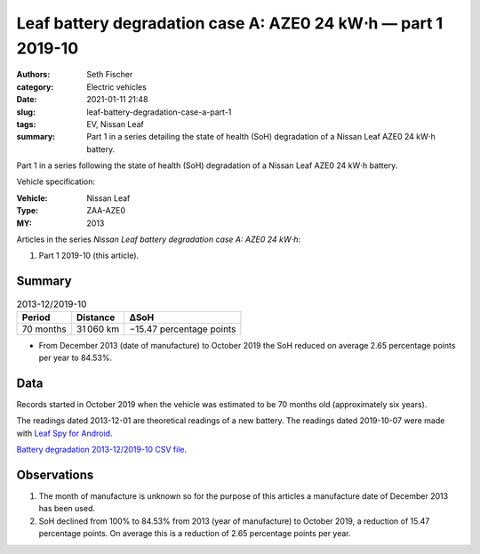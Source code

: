 ==============================================================
Leaf battery degradation case A: AZE0 24 kW⋅h — part 1 2019-10
==============================================================

:authors: Seth Fischer
:category: Electric vehicles
:date: 2021-01-11 21:48
:slug: leaf-battery-degradation-case-a-part-1
:tags: EV, Nissan Leaf
:summary: Part 1 in a series detailing the state of health (SoH) degradation of
    a Nissan Leaf AZE0 24 kW⋅h battery.


Part 1 in a series following the state of health (SoH) degradation of a Nissan
Leaf AZE0 24 kW⋅h battery.

Vehicle specification:

:Vehicle: Nissan Leaf
:Type: ZAA-AZE0
:MY: 2013


Articles in the series *Nissan Leaf battery degradation case A: AZE0 24 kW⋅h*:

1.  Part 1 2019-10 (this article).


Summary
-------

.. table:: 2013-12/2019-10

    +-----------+-----------+--------------------------+
    | Period    | Distance  | ∆SoH                     |
    +===========+===========+==========================+
    | 70 months | 31 060 km | −15.47 percentage points |
    +-----------+-----------+--------------------------+


*   From December 2013 (date of manufacture) to October 2019 the SoH reduced on
    average 2.65 percentage points per year to 84.53%.


Data
----

Records started in October 2019 when the vehicle was estimated to be 70 months
old (approximately six years).

The readings dated 2013-12-01 are theoretical readings of a new battery. The
readings dated 2019-10-07 were made with `Leaf Spy for Android`_.

.. csv-table:: Battery degradation 2013-12/2019-10.
    :header-rows: 1
    :file: ../static/leaf-battery-degradation-case-a/part-1/battery-2013-12--2019-10.csv

`Battery degradation 2013-12/2019-10 CSV file
<|static|/static/leaf-battery-degradation-case-a/part-1/battery-2013-12--2019-10.csv>`_.


Observations
------------

1.  The month of manufacture is unknown so for the purpose of this articles a
    manufacture date of December 2013 has been used.

2.  SoH declined from 100% to 84.53% from 2013 (year of manufacture) to October
    2019, a reduction of 15.47 percentage points. On average this is a
    reduction of 2.65 percentage points per year.


.. _`Leaf Spy for Android`: https://play.google.com/store/apps/details?id=com.Turbo3.Leaf_Spy_Lite
